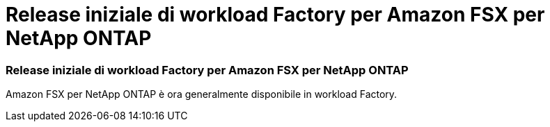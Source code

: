 = Release iniziale di workload Factory per Amazon FSX per NetApp ONTAP
:allow-uri-read: 




=== Release iniziale di workload Factory per Amazon FSX per NetApp ONTAP

Amazon FSX per NetApp ONTAP è ora generalmente disponibile in workload Factory.
